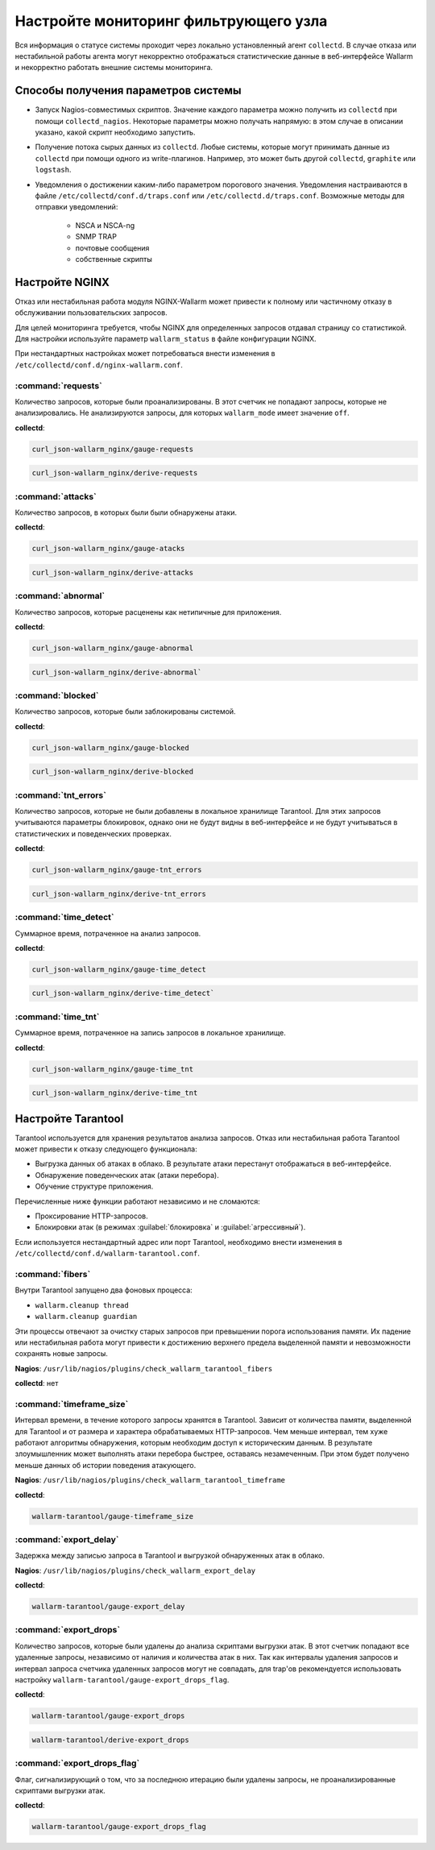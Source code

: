 .. _cofigure-monitor-ru:

======================================
Настройте мониторинг фильтрующего узла
======================================

Вся информация о статусе системы проходит через локально установленный агент
``collectd``. В случае отказа или нестабильной работы агента могут некорректно
отображаться статистические данные в веб-интерфейсе Wallarm и некорректно
работать внешние системы мониторинга.

Способы получения параметров системы
~~~~~~~~~~~~~~~~~~~~~~~~~~~~~~~~~~~~

* Запуск Nagios-совместимых скриптов. Значение каждого параметра можно
  получить из ``collectd`` при помощи ``collectd_nagios``. Некоторые параметры
  можно получать напрямую: в этом случае в описании указано, какой скрипт
  необходимо запустить.

* Получение потока сырых данных из ``collectd``. Любые системы, которые могут
  принимать данные из ``collectd`` при помощи одного из write-плагинов.
  Например, это может быть другой ``collectd``, ``graphite`` или ``logstash``.

* Уведомления о достижении каким-либо параметром порогового значения.
  Уведомления настраиваются в файле ``/etc/collectd/conf.d/traps.conf`` или
  ``/etc/collectd.d/traps.conf``.
  Возможные методы для отправки уведомлений:

    * NSCA и NSCA-ng
    * SNMP TRAP
    * почтовые сообщения
    * собственные скрипты

Настройте NGINX
~~~~~~~~~~~~~~~

Отказ или нестабильная работа модуля NGINX-Wallarm может привести к полному
или частичному отказу в обслуживании пользовательских запросов.

Для целей мониторинга требуется, чтобы NGINX для определенных запросов
отдавал страницу со статистикой. Для настройки используйте параметр
``wallarm_status`` в файле конфигурации NGINX.

При нестандартных настройках может потребоваться внести изменения в
``/etc/collectd/conf.d/nginx-wallarm.conf``.

:command:`requests`
-------------------

Количество запросов, которые были проанализированы. В этот счетчик не попадают
запросы, которые не анализировались. Не анализируются запросы, для которых
``wallarm_mode`` имеет значение ``off``.

**collectd**:

.. code-block:: command

   curl_json-wallarm_nginx/gauge-requests

.. code-block:: command 

   curl_json-wallarm_nginx/derive-requests

:command:`attacks`
------------------

Количество запросов, в которых были были обнаружены атаки.

**collectd**:

.. code-block:: command

   curl_json-wallarm_nginx/gauge-atacks

.. code-block:: command

   curl_json-wallarm_nginx/derive-attacks

:command:`abnormal`
-------------------

Количество запросов, которые расценены как нетипичные для приложения.

**collectd**:

.. code-block:: command

   curl_json-wallarm_nginx/gauge-abnormal

.. code-block:: command

   curl_json-wallarm_nginx/derive-abnormal`
 
:command:`blocked`
------------------

Количество запросов, которые были заблокированы системой.

**collectd**:

.. code-block:: command

   curl_json-wallarm_nginx/gauge-blocked

.. code-block:: command

   curl_json-wallarm_nginx/derive-blocked

:command:`tnt_errors`
---------------------

Количество запросов, которые не были добавлены в локальное хранилище
Tarantool. Для этих запросов учитываются параметры блокировок, однако
они не будут видны в веб-интерфейсе и не будут учитываться в статистических
и поведенческих проверках.

**collectd**:

.. code-block:: command

   curl_json-wallarm_nginx/gauge-tnt_errors

.. code-block:: command

   curl_json-wallarm_nginx/derive-tnt_errors

:command:`time_detect`
----------------------

Суммарное время, потраченное на анализ запросов.

**collectd**:

.. code-block:: command

   curl_json-wallarm_nginx/gauge-time_detect

.. code-block:: command

   curl_json-wallarm_nginx/derive-time_detect`

:command:`time_tnt`
-------------------

Суммарное время, потраченное на запись запросов в локальное хранилище.

**collectd**:

.. code-block:: command

   curl_json-wallarm_nginx/gauge-time_tnt

.. code-block:: command

   curl_json-wallarm_nginx/derive-time_tnt

Настройте Tarantool
~~~~~~~~~~~~~~~~~~~

Tarantool используется для хранения результатов анализа запросов. Отказ или
нестабильная работа Tarantool может привести к отказу следующего функционала:

* Выгрузка данных об атаках в облако. В результате атаки перестанут
  отображаться в веб-интерфейсе.
* Обнаружение поведенческих атак (атаки перебора).
* Обучение структуре приложения.

Перечисленные ниже функции работают независимо и не сломаются:

* Проксирование HTTP-запросов.
* Блокировки атак (в режимах :guilabel:`блокировка` и 
  :guilabel:`агрессивный`).

Если используется нестандартный адрес или порт Tarantool, необходимо внести
изменения в ``/etc/collectd/conf.d/wallarm-tarantool.conf``.

:command:`fibers`
----------------

Внутри Tarantool запущено два фоновых процесса:

* ``wallarm.cleanup thread``
* ``wallarm.cleanup guardian``

Эти процессы отвечают за очистку старых запросов при превышении порога
использования памяти. Их падение или нестабильная работа могут привести
к достижению верхнего предела выделенной памяти и невозможности сохранять
новые запросы.

**Nagios**: ``/usr/lib/nagios/plugins/check_wallarm_tarantool_fibers``

**collectd**: нет

:command:`timeframe_size`
-------------------------

Интервал времени, в течение которого запросы хранятся в Tarantool. Зависит от
количества памяти, выделенной для Tarantool и от размера и характера
обрабатываемых HTTP-запросов. Чем меньше интервал, тем хуже работают алгоритмы
обнаружения, которым необходим доступ к историческим данным. В результате
злоумышленник может выполнять атаки перебора быстрее, оставаясь незамеченным.
При этом будет получено меньше данных об истории поведения атакующего.

**Nagios**: ``/usr/lib/nagios/plugins/check_wallarm_tarantool_timeframe``

**collectd**: 

.. code-block:: command

   wallarm-tarantool/gauge-timeframe_size

:command:`export_delay`
-----------------------

Задержка между записью запроса в Tarantool и выгрузкой обнаруженных атак
в облако.

**Nagios**: ``/usr/lib/nagios/plugins/check_wallarm_export_delay``

**collectd**: 

.. code-block:: command

   wallarm-tarantool/gauge-export_delay

:command:`export_drops`
-----------------------

Количество запросов, которые были удалены до анализа скриптами выгрузки
атак. В этот счетчик попадают все удаленные запросы, независимо от наличия
и количества атак в них. Так как интервалы удаления запросов и интервал
запроса счетчика удаленных запросов могут не совпадать, для trap'ов
рекомендуется использовать настройку ``wallarm-tarantool/gauge-export_drops_flag``.

**collectd**:

.. code-block:: command

   wallarm-tarantool/gauge-export_drops

.. code-block:: command

   wallarm-tarantool/derive-export_drops

:command:`export_drops_flag`
----------------------------

Флаг, сигнализирующий о том, что за последнюю итерацию были удалены запросы,
не проанализированные скриптами выгрузки атак.

**collectd**:

.. code-block:: command

   wallarm-tarantool/gauge-export_drops_flag
